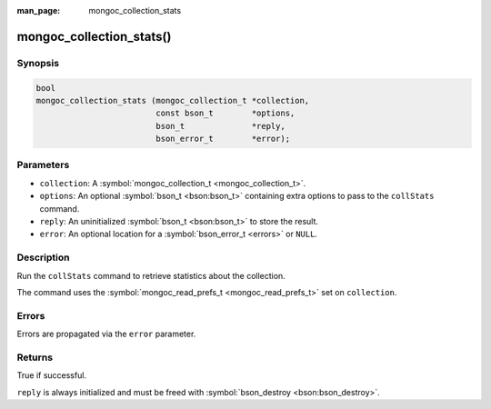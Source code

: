 :man_page: mongoc_collection_stats

mongoc_collection_stats()
=========================

Synopsis
--------

.. code-block:: none

  bool
  mongoc_collection_stats (mongoc_collection_t *collection,
                           const bson_t        *options,
                           bson_t              *reply,
                           bson_error_t        *error);

Parameters
----------

* ``collection``: A :symbol:`mongoc_collection_t <mongoc_collection_t>`.
* ``options``: An optional :symbol:`bson_t <bson:bson_t>` containing extra options to pass to the ``collStats`` command.
* ``reply``: An uninitialized :symbol:`bson_t <bson:bson_t>` to store the result.
* ``error``: An optional location for a :symbol:`bson_error_t <errors>` or ``NULL``.

Description
-----------

Run the ``collStats`` command to retrieve statistics about the collection.

The command uses the :symbol:`mongoc_read_prefs_t <mongoc_read_prefs_t>` set on ``collection``.

Errors
------

Errors are propagated via the ``error`` parameter.

Returns
-------

True if successful.

``reply`` is always initialized and must be freed with :symbol:`bson_destroy <bson:bson_destroy>`.

